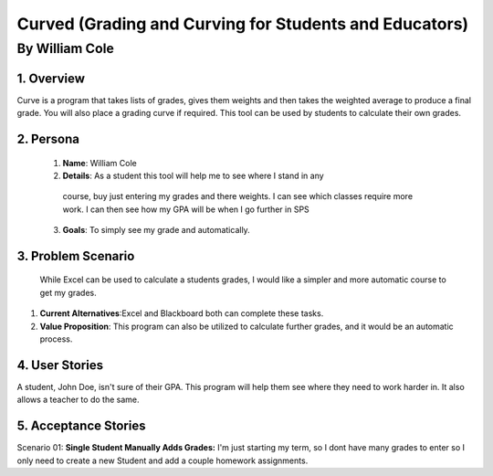 #######################################################
Curved (Grading and Curving for Students and Educators)
#######################################################

By William Cole
*****************

1. Overview
============
Curve is a program that takes lists of grades, gives them weights and then
takes the weighted average to produce a final grade. You will also place a
grading curve if required. This tool can be used by students to calculate
their own grades.

2. Persona
=============

  1. **Name**: William Cole
  2. **Details**: As a student this tool will help me to see where I stand in any
   course, buy just entering my grades and there weights. I can see which classes
   require more work. I can then see how my GPA will be when I go further in SPS
  3. **Goals**: To simply see my grade and automatically.

3. Problem Scenario
======================

  While Excel can be used to calculate a students grades, I would like a simpler
  and more automatic course to get my grades.

1. **Current Alternatives**:Excel and Blackboard both can complete these tasks.
2. **Value Proposition**: This program can also be utilized to calculate
   further grades, and it would be an automatic process.

4. User Stories
==================
A student, John Doe, isn't sure of their GPA. This program will help them see
where they need to work harder in. It also allows a teacher to do the same.

5. Acceptance Stories
=====================

Scenario 01:
**Single Student Manually Adds Grades:**
I'm just starting my term, so I dont have many grades to enter so I only need
to create a new Student and add a couple homework assignments.
